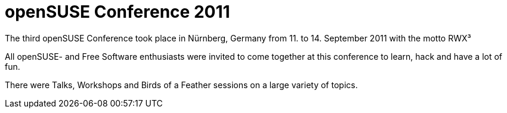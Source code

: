 openSUSE Conference 2011
========================

The third openSUSE Conference took place in Nürnberg, Germany from 11. to 14. September 2011 with the motto RWX³

All openSUSE- and Free Software enthusiasts were invited to come together at this conference to learn, hack and have a lot of fun.

There were Talks, Workshops and Birds of a Feather sessions on a large variety of topics.

